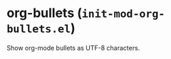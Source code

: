 * org-bullets (~init-mod-org-bullets.el~)
:PROPERTIES:
:tangle:   lisp/init-mod-org-bullets.el
:END:

Show org-mode bullets as UTF-8 characters.
#+BEGIN_SRC emacs-lisp

#+END_SRC

